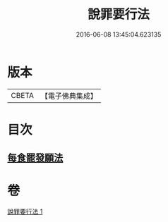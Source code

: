 #+TITLE: 說罪要行法 
#+DATE: 2016-06-08 13:45:04.623135

* 版本
 |     CBETA|【電子佛典集成】|

* 目次
** [[file:KR6k0190_001.txt::001-0904b24][每食罷發願法]]

* 卷
[[file:KR6k0190_001.txt][說罪要行法 1]]

